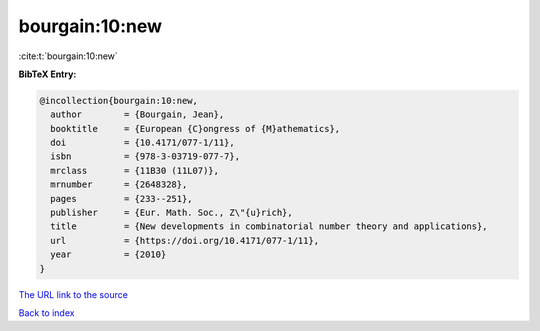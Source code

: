bourgain:10:new
===============

:cite:t:`bourgain:10:new`

**BibTeX Entry:**

.. code-block:: bibtex

   @incollection{bourgain:10:new,
     author        = {Bourgain, Jean},
     booktitle     = {European {C}ongress of {M}athematics},
     doi           = {10.4171/077-1/11},
     isbn          = {978-3-03719-077-7},
     mrclass       = {11B30 (11L07)},
     mrnumber      = {2648328},
     pages         = {233--251},
     publisher     = {Eur. Math. Soc., Z\"{u}rich},
     title         = {New developments in combinatorial number theory and applications},
     url           = {https://doi.org/10.4171/077-1/11},
     year          = {2010}
   }

`The URL link to the source <https://doi.org/10.4171/077-1/11>`__


`Back to index <../By-Cite-Keys.html>`__
